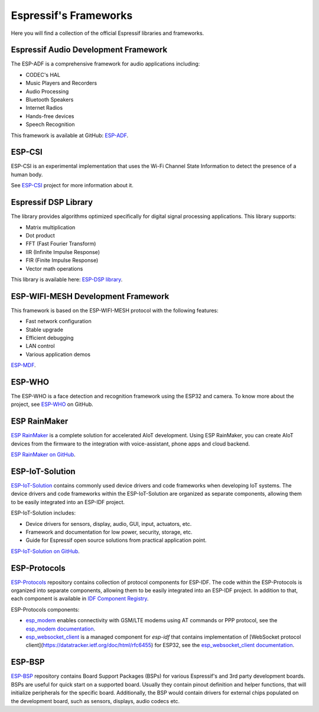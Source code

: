 Espressif's Frameworks
======================

Here you will find a collection of the official Espressif libraries and frameworks.

Espressif Audio Development Framework
-------------------------------------

The ESP-ADF is a comprehensive framework for audio applications including:

* CODEC's HAL
* Music Players and Recorders
* Audio Processing
* Bluetooth Speakers
* Internet Radios
* Hands-free devices
* Speech Recognition

This framework is available at GitHub: `ESP-ADF <https://github.com/espressif/esp-adf>`_.

ESP-CSI
-------

ESP-CSI is an experimental implementation that uses the Wi-Fi Channel State Information to detect the presence of a human body.

See `ESP-CSI <https://github.com/espressif/esp-csi>`_ project for more information about it.

Espressif DSP Library
---------------------

The library provides algorithms optimized specifically for digital signal processing applications.
This library supports:

* Matrix multiplication
* Dot product
* FFT (Fast Fourier Transform)
* IIR (Infinite Impulse Response)
* FIR (Finite Impulse Response)
* Vector math operations

This library is available here: `ESP-DSP library <https://github.com/espressif/esp-dsp>`_.

ESP-WIFI-MESH Development Framework
-----------------------------------

This framework is based on the ESP-WIFI-MESH protocol with the following features:

* Fast network configuration
* Stable upgrade
* Efficient debugging
* LAN control
* Various application demos

`ESP-MDF <https://github.com/espressif/esp-mdf>`_.

ESP-WHO
-------

The ESP-WHO is a face detection and recognition framework using the ESP32 and camera.
To know more about the project, see `ESP-WHO <https://github.com/espressif/esp-who>`_ on GitHub.

ESP RainMaker
-------------

`ESP RainMaker <https://rainmaker.espressif.com/>`_ is a complete solution for accelerated AIoT development.
Using ESP RainMaker, you can create AIoT devices from the firmware to the integration with voice-assistant, phone apps and cloud backend.

`ESP RainMaker on GitHub <https://github.com/espressif/esp-rainmaker>`_.

ESP-IoT-Solution
----------------

`ESP-IoT-Solution <https://docs.espressif.com/projects/espressif-esp-iot-solution/en/latest/>`_ contains commonly used device drivers and code frameworks when developing IoT systems. The device drivers and code frameworks within the ESP-IoT-Solution are organized as separate components, allowing them to be easily integrated into an ESP-IDF project.

ESP-IoT-Solution includes:

* Device drivers for sensors, display, audio, GUI, input, actuators, etc.
* Framework and documentation for low power, security, storage, etc.
* Guide for Espressif open source solutions from practical application point.

`ESP-IoT-Solution on GitHub <https://github.com/espressif/esp-iot-solution>`_.


ESP-Protocols
-------------

`ESP-Protocols <https://github.com/espressif/esp-protocols>`_ repository contains collection of protocol components for ESP-IDF. The code within the ESP-Protocols is organized into separate components, allowing them to be easily integrated into an ESP-IDF project. In addition to that, each component is available in `IDF Component Registry <https://components.espressif.com/>`_.

ESP-Protocols components:

* `esp_modem <https://components.espressif.com/component/espressif/esp_modem>`_ enables connectivity with GSM/LTE modems using AT commands or PPP protocol, see the `esp_modem documentation <https://espressif.github.io/esp-protocols/esp_modem/index.html>`_.

* `esp_websocket_client <https://components.espressif.com/component/espressif/esp_websocket_client>`_ is a managed component for `esp-idf` that contains implementation of [WebSocket protocol client](https://datatracker.ietf.org/doc/html/rfc6455) for ESP32, see the `esp_websocket_client documentation <https://espressif.github.io/esp-protocols/esp_websocket_client/index.html>`_.


ESP-BSP
-------

`ESP-BSP <https://github.com/espressif/esp-bsp>`_ repository contains Board Support Packages (BSPs) for various Espressif's and 3rd party development boards. BSPs are useful for quick start on a supported board. Usually they contain pinout definition and helper functions, that will initialize peripherals for the specific board. Additionally, the BSP would contain drivers for external chips populated on the development board, such as sensors, displays, audio codecs etc.
